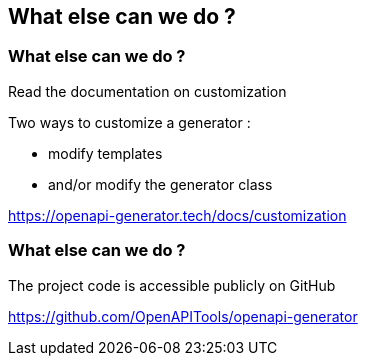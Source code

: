 == What else can we do ?

=== What else can we do ?

Read the documentation on customization

Two ways to customize a generator :

* modify templates
* and/or modify the generator class

[.notes]
--
https://openapi-generator.tech/docs/customization
--

=== What else can we do ?

The project code is accessible publicly on GitHub

[.notes]
--
https://github.com/OpenAPITools/openapi-generator
--
